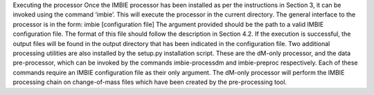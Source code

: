 Executing the processor
Once the IMBIE processor has been installed as per the instructions in Section 3, it can be invoked using the command ‘imbie’. This will execute the processor in the current directory.
The general interface to the processor is in the form:
imbie [configuration file]
The argument provided should be the path to a valid IMBIE configuration file. The format of this file should follow the description in Section 4.2.
If the execution is successful, the output files will be found in the output directory that has been indicated in the configuration file.
Two additional processing utilities are also installed by the setup.py installation script. These are the dM-only processor, and the data pre-processor, which can be invoked by the commands imbie-processdm and imbie-preproc respectively. Each of these commands require an IMBIE configuration file as their only argument.
The dM-only processor will perform the IMBIE processing chain on change-of-mass files which have been created by the pre-processing tool.